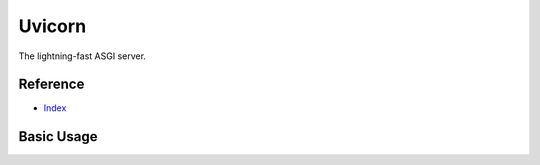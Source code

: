 Uvicorn
=======

The lightning-fast ASGI server.

Reference
---------

- `Index <https://github.com/encode/uvicorn>`__

Basic Usage
-----------
